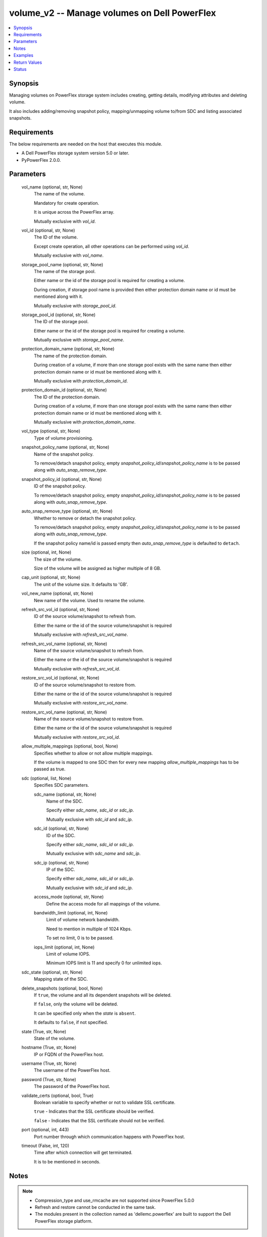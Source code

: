 .. _volume_v2_module:


volume_v2 -- Manage volumes on Dell PowerFlex
=============================================

.. contents::
   :local:
   :depth: 1


Synopsis
--------

Managing volumes on PowerFlex storage system includes creating, getting details, modifying attributes and deleting volume.

It also includes adding/removing snapshot policy, mapping/unmapping volume to/from SDC and listing associated snapshots.



Requirements
------------
The below requirements are needed on the host that executes this module.

- A Dell PowerFlex storage system version 5.0 or later.
- PyPowerFlex 2.0.0.



Parameters
----------

  vol_name (optional, str, None)
    The name of the volume.

    Mandatory for create operation.

    It is unique across the PowerFlex array.

    Mutually exclusive with :emphasis:`vol\_id`.


  vol_id (optional, str, None)
    The ID of the volume.

    Except create operation, all other operations can be performed using :emphasis:`vol\_id`.

    Mutually exclusive with :emphasis:`vol\_name`.


  storage_pool_name (optional, str, None)
    The name of the storage pool.

    Either name or the id of the storage pool is required for creating a volume.

    During creation, if storage pool name is provided then either protection domain name or id must be mentioned along with it.

    Mutually exclusive with :emphasis:`storage\_pool\_id`.


  storage_pool_id (optional, str, None)
    The ID of the storage pool.

    Either name or the id of the storage pool is required for creating a volume.

    Mutually exclusive with :emphasis:`storage\_pool\_name`.


  protection_domain_name (optional, str, None)
    The name of the protection domain.

    During creation of a volume, if more than one storage pool exists with the same name then either protection domain name or id must be mentioned along with it.

    Mutually exclusive with :emphasis:`protection\_domain\_id`.


  protection_domain_id (optional, str, None)
    The ID of the protection domain.

    During creation of a volume, if more than one storage pool exists with the same name then either protection domain name or id must be mentioned along with it.

    Mutually exclusive with :emphasis:`protection\_domain\_name`.


  vol_type (optional, str, None)
    Type of volume provisioning.


  snapshot_policy_name (optional, str, None)
    Name of the snapshot policy.

    To remove/detach snapshot policy, empty :emphasis:`snapshot\_policy\_id`\ /\ :emphasis:`snapshot\_policy\_name` is to be passed along with :emphasis:`auto\_snap\_remove\_type`.


  snapshot_policy_id (optional, str, None)
    ID of the snapshot policy.

    To remove/detach snapshot policy, empty :emphasis:`snapshot\_policy\_id`\ /\ :emphasis:`snapshot\_policy\_name` is to be passed along with :emphasis:`auto\_snap\_remove\_type`.


  auto_snap_remove_type (optional, str, None)
    Whether to remove or detach the snapshot policy.

    To remove/detach snapshot policy, empty :emphasis:`snapshot\_policy\_id`\ /\ :emphasis:`snapshot\_policy\_name` is to be passed along with :emphasis:`auto\_snap\_remove\_type`.

    If the snapshot policy name/id is passed empty then :emphasis:`auto\_snap\_remove\_type` is defaulted to :literal:`detach`.


  size (optional, int, None)
    The size of the volume.

    Size of the volume will be assigned as higher multiple of 8 GB.


  cap_unit (optional, str, None)
    The unit of the volume size. It defaults to 'GB'.


  vol_new_name (optional, str, None)
    New name of the volume. Used to rename the volume.


  refresh_src_vol_id (optional, str, None)
    ID of the source volume/snapshot to refresh from.

    Either the name or the id of the source volume/snapshot is required

    Mutually exclusive with :emphasis:`refresh\_src\_vol\_name`.


  refresh_src_vol_name (optional, str, None)
    Name of the source volume/snapshot to refresh from.

    Either the name or the id of the source volume/snapshot is required

    Mutually exclusive with :emphasis:`refresh\_src\_vol\_id`.


  restore_src_vol_id (optional, str, None)
    ID of the source volume/snapshot to restore from.

    Either the name or the id of the source volume/snapshot is required

    Mutually exclusive with :emphasis:`restore\_src\_vol\_name`.


  restore_src_vol_name (optional, str, None)
    Name of the source volume/snapshot to restore from.

    Either the name or the id of the source volume/snapshot is required

    Mutually exclusive with :emphasis:`restore\_src\_vol\_id`.


  allow_multiple_mappings (optional, bool, None)
    Specifies whether to allow or not allow multiple mappings.

    If the volume is mapped to one SDC then for every new mapping :emphasis:`allow\_multiple\_mappings` has to be passed as true.


  sdc (optional, list, None)
    Specifies SDC parameters.


    sdc_name (optional, str, None)
      Name of the SDC.

      Specify either :emphasis:`sdc\_name`\ , :emphasis:`sdc\_id` or :emphasis:`sdc\_ip`.

      Mutually exclusive with :emphasis:`sdc\_id` and :emphasis:`sdc\_ip`.


    sdc_id (optional, str, None)
      ID of the SDC.

      Specify either :emphasis:`sdc\_name`\ , :emphasis:`sdc\_id` or :emphasis:`sdc\_ip`.

      Mutually exclusive with :emphasis:`sdc\_name` and :emphasis:`sdc\_ip`.


    sdc_ip (optional, str, None)
      IP of the SDC.

      Specify either :emphasis:`sdc\_name`\ , :emphasis:`sdc\_id` or :emphasis:`sdc\_ip`.

      Mutually exclusive with :emphasis:`sdc\_id` and :emphasis:`sdc\_ip`.


    access_mode (optional, str, None)
      Define the access mode for all mappings of the volume.


    bandwidth_limit (optional, int, None)
      Limit of volume network bandwidth.

      Need to mention in multiple of 1024 Kbps.

      To set no limit, 0 is to be passed.


    iops_limit (optional, int, None)
      Limit of volume IOPS.

      Minimum IOPS limit is 11 and specify 0 for unlimited iops.



  sdc_state (optional, str, None)
    Mapping state of the SDC.


  delete_snapshots (optional, bool, None)
    If :literal:`true`\ , the volume and all its dependent snapshots will be deleted.

    If :literal:`false`\ , only the volume will be deleted.

    It can be specified only when the :emphasis:`state` is :literal:`absent`.

    It defaults to :literal:`false`\ , if not specified.


  state (True, str, None)
    State of the volume.


  hostname (True, str, None)
    IP or FQDN of the PowerFlex host.


  username (True, str, None)
    The username of the PowerFlex host.


  password (True, str, None)
    The password of the PowerFlex host.


  validate_certs (optional, bool, True)
    Boolean variable to specify whether or not to validate SSL certificate.

    :literal:`true` - Indicates that the SSL certificate should be verified.

    :literal:`false` - Indicates that the SSL certificate should not be verified.


  port (optional, int, 443)
    Port number through which communication happens with PowerFlex host.


  timeout (False, int, 120)
    Time after which connection will get terminated.

    It is to be mentioned in seconds.





Notes
-----

.. note::
   - Compression\_type and use\_rmcache are not supported since PowerFlex 5.0.0
   - Refresh and restore cannot be conducted in the same task.
   - The modules present in the collection named as 'dellemc.powerflex' are built to support the Dell PowerFlex storage platform.




Examples
--------

.. code-block:: yaml+jinja

    
    - name: Create a volume
      dellemc.powerflex.volume_v2:
        hostname: "{{hostname}}"
        username: "{{username}}"
        password: "{{password}}"
        validate_certs: "{{validate_certs}}"
        port: "{{port}}"
        vol_name: "sample_volume"
        storage_pool_name: "pool_1"
        protection_domain_name: "pd_1"
        vol_type: "THIN_PROVISIONED"
        size: 16
        state: "present"

    - name: Map a SDC to volume
      dellemc.powerflex.volume_v2:
        hostname: "{{hostname}}"
        username: "{{username}}"
        password: "{{password}}"
        validate_certs: "{{validate_certs}}"
        port: "{{port}}"
        vol_name: "sample_volume"
        allow_multiple_mappings: true
        sdc:
          - sdc_id: "92A304DB-EFD7-44DF-A07E-D78134CC9764"
            access_mode: "READ_WRITE"
        sdc_state: "mapped"
        state: "present"

    - name: Unmap a SDC to volume
      dellemc.powerflex.volume_v2:
        hostname: "{{hostname}}"
        username: "{{username}}"
        password: "{{password}}"
        validate_certs: "{{validate_certs}}"
        port: "{{port}}"
        vol_name: "sample_volume"
        sdc:
          - sdc_id: "92A304DB-EFD7-44DF-A07E-D78134CC9764"
        sdc_state: "unmapped"
        state: "present"

    - name: Map multiple SDCs to a volume
      dellemc.powerflex.volume_v2:
        hostname: "{{hostname}}"
        username: "{{username}}"
        password: "{{password}}"
        validate_certs: "{{validate_certs}}"
        port: "{{port}}"
        vol_name: "sample_volume"
        protection_domain_name: "pd_1"
        sdc:
          - sdc_id: "92A304DB-EFD7-44DF-A07E-D78134CC9764"
            access_mode: "READ_WRITE"
            bandwidth_limit: 2048
            iops_limit: 20
          - sdc_ip: "198.10.xxx.xxx"
            access_mode: "READ_ONLY"
        allow_multiple_mappings: true
        sdc_state: "mapped"
        state: "present"

    - name: Get the details of the volume
      dellemc.powerflex.volume_v2:
        hostname: "{{hostname}}"
        username: "{{username}}"
        password: "{{password}}"
        validate_certs: "{{validate_certs}}"
        port: "{{port}}"
        vol_id: "fe6c8b7100000005"
        state: "present"

    - name: Restore volume
      dellemc.powerflex.volume_v2:
        hostname: "{{hostname}}"
        username: "{{username}}"
        password: "{{password}}"
        validate_certs: "{{validate_certs}}"
        port: "{{port}}"
        restore_src_vol_id: "fe6c8b7100000006"
        state: "present"

    - name: Refresh volume
      dellemc.powerflex.volume_v2:
        hostname: "{{hostname}}"
        username: "{{username}}"
        password: "{{password}}"
        validate_certs: "{{validate_certs}}"
        port: "{{port}}"
        refresh_src_vol_name: "example_snapshot"
        state: "present"

    - name: Modify the details of the Volume
      dellemc.powerflex.volume_v2:
        hostname: "{{hostname}}"
        username: "{{username}}"
        password: "{{password}}"
        validate_certs: "{{validate_certs}}"
        port: "{{port}}"
        vol_name: "sample_volume"
        storage_pool_name: "pool_1"
        vol_new_name: "new_sample_volume"
        size: 64
        state: "present"

    - name: Delete the Volume
      dellemc.powerflex.volume_v2:
        hostname: "{{hostname}}"
        username: "{{username}}"
        password: "{{password}}"
        validate_certs: "{{validate_certs}}"
        port: "{{port}}"
        vol_name: "sample_volume"
        delete_snapshots: false
        state: "absent"

    - name: Delete the Volume and all its dependent snapshots
      dellemc.powerflex.volume_v2:
        hostname: "{{hostname}}"
        username: "{{username}}"
        password: "{{password}}"
        validate_certs: "{{validate_certs}}"
        port: "{{port}}"
        vol_name: "sample_volume"
        delete_snapshots: true
        state: "absent"



Return Values
-------------

changed (always, bool, false)
  Whether or not the resource has changed.


volume_details (When volume exists, dict, {'accessModeLimit': 'ReadWrite', 'ancestorVolumeId': None, 'autoSnapshotGroupId': None, 'compressionMethod': 'Invalid', 'consistencyGroupId': None, 'creationTime': 1631618520, 'dataLayout': 'MediumGranularity', 'genType': 'EC', 'id': 'cdd883cf00000002', 'links': [{'href': '/api/instances/Volume::cdd883cf00000002', 'rel': 'self'}, {'href': '/api/instances/Volume::cdd883cf00000002/relationships /Statistics', 'rel': '/api/Volume/relationship/Statistics'}, {'href': '/api/instances/VTree::6e86255c00000001', 'rel': '/api/parent/relationship/vtreeId'}, {'href': '/api/instances/StoragePool::e0d8f6c900000000', 'rel': '/api/parent/relationship/storagePoolId'}], 'lockedAutoSnapshot': False, 'lockedAutoSnapshotMarkedForRemoval': False, 'managedBy': 'ScaleIO', 'mappedSdcInfo': None, 'name': 'ansible-volume-1', 'notGenuineSnapshot': False, 'nsid': 23, 'originalExpiryTime': 0, 'pairIds': None, 'protectionDomainId': '9300c1f900000000', 'protectionDomainName': 'domain1', 'replicationJournalVolume': False, 'replicationTimeStamp': 0, 'retentionLevels': [], 'secureSnapshotExpTime': 0, 'sizeInGB': 16, 'sizeInKb': 16777216, 'snapshotPolicyId': None, 'snapshotPolicyName': None, 'snapshotsList': [{'accessModeLimit': 'ReadOnly', 'ancestorVolumeId': 'cdd883cf00000002', 'autoSnapshotGroupId': None, 'compressionMethod': 'Invalid', 'consistencyGroupId': '22f1e80c00000001', 'creationTime': 1631619229, 'dataLayout': 'MediumGranularity', 'id': 'cdd883d000000004', 'links': [{'href': '/api/instances/Volume::cdd883d000000004', 'rel': 'self'}, {'href': '/api/instances/Volume::cdd883d000000004 /relationships/Statistics', 'rel': '/api/Volume/relationship/Statistics'}, {'href': '/api/instances/Volume::cdd883cf00000002', 'rel': '/api/parent/relationship/ancestorVolumeId'}, {'href': '/api/instances/VTree::6e86255c00000001', 'rel': '/api/parent/relationship/vtreeId'}, {'href': '/api/instances/StoragePool::e0d8f6c900000000', 'rel': '/api/parent/relationship/storagePoolId'}], 'lockedAutoSnapshot': False, 'lockedAutoSnapshotMarkedForRemoval': False, 'managedBy': 'ScaleIO', 'mappedSdcInfo': None, 'name': 'ansible_vol_snap_1', 'notGenuineSnapshot': False, 'originalExpiryTime': 0, 'pairIds': None, 'replicationJournalVolume': False, 'replicationTimeStamp': 0, 'retentionLevels': [], 'secureSnapshotExpTime': 0, 'sizeInKb': 16777216, 'snplIdOfAutoSnapshot': None, 'snplIdOfSourceVolume': None, 'storagePoolId': 'e0d8f6c900000000', 'timeStampIsAccurate': False, 'useRmcache': False, 'volumeReplicationState': 'UnmarkedForReplication', 'volumeType': 'Snapshot', 'vtreeId': '6e86255c00000001'}], 'statistics': {'host_trim_bandwidth': 0, 'host_trim_iops': 0, 'avg_host_write_latency': 0, 'logical_provisioned': 3221225472, 'avg_host_read_latency': 0, 'host_read_bandwidth': 0, 'host_read_iops': 0, 'logical_used': 0, 'host_write_bandwidth': 0, 'host_write_iops': 0, 'avg_host_trim_latency': 0}, 'snplIdOfAutoSnapshot': None, 'snplIdOfSourceVolume': None, 'storagePoolId': 'e0d8f6c900000000', 'storagePoolName': 'pool1', 'timeStampIsAccurate': False, 'useRmcache': False, 'volumeClass': 'defaultclass', 'volumeReplicationState': 'UnmarkedForReplication', 'volumeType': 'ThinProvisioned', 'vtreeId': '6e86255c00000001'})
  Details of the volume.


  id (, str, )
    The ID of the volume.


  mappedSdcInfo (, dict, )
    The details of the mapped SDC.


    sdcId (, str, )
      ID of the SDC.


    sdcName (, str, )
      Name of the SDC.


    sdcIp (, str, )
      IP of the SDC.


    accessMode (, str, )
      Mapping access mode for the specified volume.


    limitIops (, int, )
      IOPS limit for the SDC.


    limitBwInMbps (, int, )
      Bandwidth limit for the SDC.



  name (, str, )
    Name of the volume.


  sizeInKb (, int, )
    Size of the volume in Kb.


  sizeInGb (, int, )
    Size of the volume in Gb.


  storagePoolId (, str, )
    ID of the storage pool in which volume resides.


  storagePoolName (, str, )
    Name of the storage pool in which volume resides.


  protectionDomainId (, str, )
    ID of the protection domain in which volume resides.


  protectionDomainName (, str, )
    Name of the protection domain in which volume resides.


  snapshotPolicyId (, str, )
    ID of the snapshot policy associated with volume.


  snapshotPolicyName (, str, )
    Name of the snapshot policy associated with volume.


  snapshotsList (, str, )
    List of snapshots associated with the volume.


  statistics (, dict, )
    Statistics details of the volume.


    avg_host_read_latency (, int, )
      Average host read latency.


    avg_host_trim_latency (, int, )
      Average host trim latency.


    avg_host_write_latency (, int, )
      Average host write latency.


    host_read_bandwidth (, int, )
      Host read bandwidth.


    host_read_iops (, int, )
      Host read IOPS.


    host_trim_bandwidth (, int, )
      Host trim bandwidth.


    host_trim_iops (, int, )
      Host trim IOPS.


    host_write_bandwidth (, int, )
      Host write bandwidth.


    host_write_iops (, int, )
      Host write IOPS.


    logical_provisioned (, int, )
      Logical provisioned size.


    logical_used (, int, )
      Logical used size.







Status
------





Authors
~~~~~~~

- Yuhao Liu (@RayLiu7) <ansible.team@dell.com>

